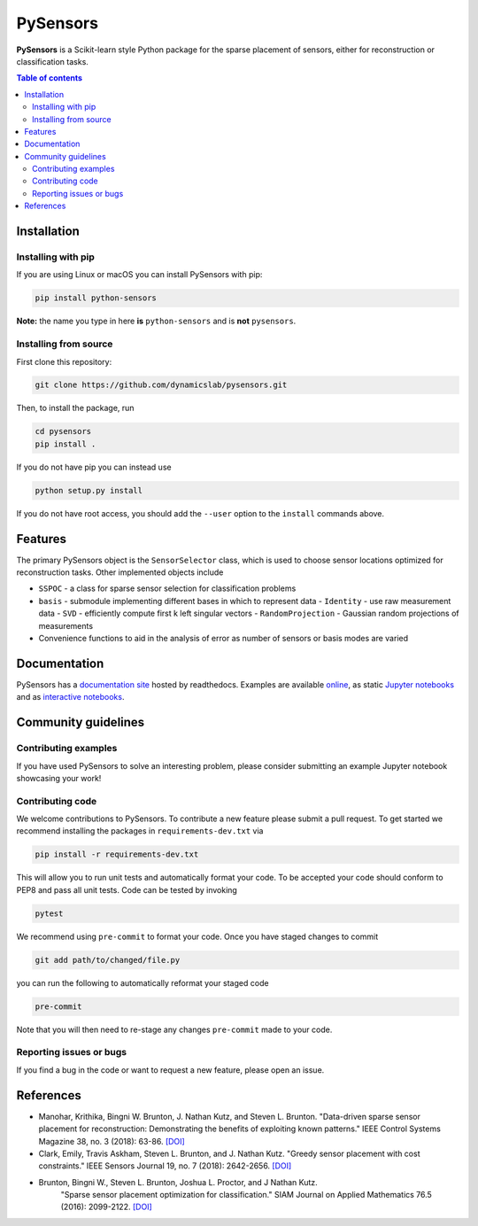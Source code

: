 PySensors
=========
|Build| |RTD| |PyPI| |Binder|

**PySensors** is a Scikit-learn style Python package for the sparse placement of sensors, either for reconstruction or classification tasks.

.. contents:: Table of contents

Installation
-------------

Installing with pip
^^^^^^^^^^^^^^^^^^^

If you are using Linux or macOS you can install PySensors with pip:

.. code-block:: bash

  pip install python-sensors


**Note:** the name you type in here **is** ``python-sensors`` and is **not** ``pysensors``.

Installing from source
^^^^^^^^^^^^^^^^^^^^^^
First clone this repository:

.. code-block:: bash

  git clone https://github.com/dynamicslab/pysensors.git

Then, to install the package, run

.. code-block:: bash

  cd pysensors
  pip install .

If you do not have pip you can instead use

.. code-block:: bash

  python setup.py install

If you do not have root access, you should add the ``--user`` option to the ``install`` commands above.

Features
--------
The primary PySensors object is the ``SensorSelector`` class, which is used to choose sensor locations optimized for reconstruction tasks. Other implemented objects include

* ``SSPOC`` - a class for sparse sensor selection for classification problems
* ``basis`` - submodule implementing different bases in which to represent data
  - ``Identity`` - use raw measurement data
  - ``SVD`` - efficiently compute first k left singular vectors
  - ``RandomProjection`` - Gaussian random projections of measurements
* Convenience functions to aid in the analysis of error as number of sensors or basis modes are varied

Documentation
-------------
PySensors has a `documentation site <https://python-sensors.readthedocs.io/en/latest/index.html>`__ hosted by readthedocs.
Examples are available `online <https://python-sensors.readthedocs.io/en/latest/examples/index.html>`__, as static
`Jupyter notebooks <https://github.com/dynamicslab/pysensors/tree/master/examples>`__ and as `interactive notebooks <https://gesis.mybinder.org/binder/v2/gh/dynamicslab/pysensors/654e8144e44bcdc4e481b59a36c496033ef90bf6>`__.

Community guidelines
--------------------

Contributing examples
^^^^^^^^^^^^^^^^^^^^^
If you have used PySensors to solve an interesting problem, please consider submitting an example Jupyter notebook showcasing
your work!

Contributing code
^^^^^^^^^^^^^^^^^
We welcome contributions to PySensors. To contribute a new feature please submit a pull request. To get started we recommend installing the packages in ``requirements-dev.txt`` via

.. code-block:: bash

    pip install -r requirements-dev.txt

This will allow you to run unit tests and automatically format your code. To be accepted your code should conform to PEP8 and pass all unit tests. Code can be tested by invoking

.. code-block:: bash

    pytest

We recommend using ``pre-commit`` to format your code. Once you have staged changes to commit

.. code-block:: bash

    git add path/to/changed/file.py

you can run the following to automatically reformat your staged code

.. code-block:: bash

    pre-commit

Note that you will then need to re-stage any changes ``pre-commit`` made to your code.

Reporting issues or bugs
^^^^^^^^^^^^^^^^^^^^^^^^
If you find a bug in the code or want to request a new feature, please open an issue.

References
------------
-  Manohar, Krithika, Bingni W. Brunton, J. Nathan Kutz, and Steven L. Brunton.
   "Data-driven sparse sensor placement for reconstruction: Demonstrating the
   benefits of exploiting known patterns."
   IEEE Control Systems Magazine 38, no. 3 (2018): 63-86.
   `[DOI] <https://doi.org/10.1109/MCS.2018.2810460>`__

-  Clark, Emily, Travis Askham, Steven L. Brunton, and J. Nathan Kutz.
   "Greedy sensor placement with cost constraints." IEEE Sensors Journal 19, no. 7
   (2018): 2642-2656.
   `[DOI] <https://doi.org/10.1109/JSEN.2018.2887044>`__

-  Brunton, Bingni W., Steven L. Brunton, Joshua L. Proctor, and J Nathan Kutz.
    "Sparse sensor placement optimization for classification."
    SIAM Journal on Applied Mathematics 76.5 (2016): 2099-2122.
    `[DOI] <https://doi.org/10.1137/15M1036713>`__

.. |Build| image:: https://github.com/dynamicslab/pysensors/workflows/Tests/badge.svg
    :target: https://github.com/dynamicslab/pysensors/actions?query=workflow%3ATests

.. |RTD| image:: https://readthedocs.org/projects/python-sensors/badge/?version=latest
    :target: https://python-sensors.readthedocs.io/en/latest/?badge=latest
    :alt: Documentation Status

.. |PyPI| image:: https://badge.fury.io/py/python-sensors.svg
    :target: https://badge.fury.io/py/python-sensors

.. |Binder| image:: https://mybinder.org/badge_logo.svg
    :target: https://mybinder.org/v2/gh/dynamicslab/pysensors/master
